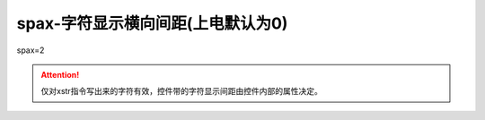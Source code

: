 spax-字符显示横向间距(上电默认为0)
===============================================================

spax=2

.. attention:: 仅对xstr指令写出来的字符有效，控件带的字符显示间距由控件内部的属性决定。